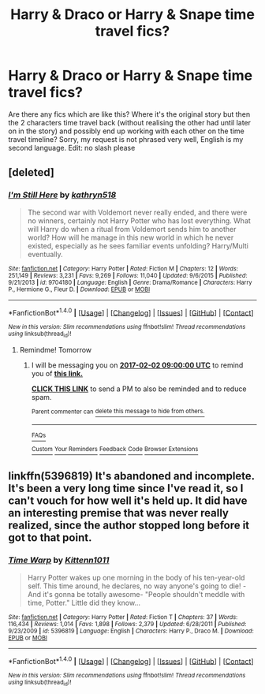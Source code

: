 #+TITLE: Harry & Draco or Harry & Snape time travel fics?

* Harry & Draco or Harry & Snape time travel fics?
:PROPERTIES:
:Author: xx_andromeda_xx
:Score: 2
:DateUnix: 1485793527.0
:DateShort: 2017-Jan-30
:FlairText: Request
:END:
Are there any fics which are like this? Where it's the original story but then the 2 characters time travel back (without realising the other had until later on in the story) and possibly end up working with each other on the time travel timeline? Sorry, my request is not phrased very well, English is my second language. Edit: no slash please


** [deleted]
:PROPERTIES:
:Score: 2
:DateUnix: 1485803099.0
:DateShort: 2017-Jan-30
:END:

*** [[http://www.fanfiction.net/s/9704180/1/][*/I'm Still Here/*]] by [[https://www.fanfiction.net/u/4404355/kathryn518][/kathryn518/]]

#+begin_quote
  The second war with Voldemort never really ended, and there were no winners, certainly not Harry Potter who has lost everything. What will Harry do when a ritual from Voldemort sends him to another world? How will he manage in this new world in which he never existed, especially as he sees familiar events unfolding? Harry/Multi eventually.
#+end_quote

^{/Site/: [[http://www.fanfiction.net/][fanfiction.net]] *|* /Category/: Harry Potter *|* /Rated/: Fiction M *|* /Chapters/: 12 *|* /Words/: 251,149 *|* /Reviews/: 3,231 *|* /Favs/: 9,269 *|* /Follows/: 11,040 *|* /Updated/: 9/6/2015 *|* /Published/: 9/21/2013 *|* /id/: 9704180 *|* /Language/: English *|* /Genre/: Drama/Romance *|* /Characters/: Harry P., Hermione G., Fleur D. *|* /Download/: [[http://www.ff2ebook.com/old/ffn-bot/index.php?id=9704180&source=ff&filetype=epub][EPUB]] or [[http://www.ff2ebook.com/old/ffn-bot/index.php?id=9704180&source=ff&filetype=mobi][MOBI]]}

--------------

*FanfictionBot*^{1.4.0} *|* [[[https://github.com/tusing/reddit-ffn-bot/wiki/Usage][Usage]]] | [[[https://github.com/tusing/reddit-ffn-bot/wiki/Changelog][Changelog]]] | [[[https://github.com/tusing/reddit-ffn-bot/issues/][Issues]]] | [[[https://github.com/tusing/reddit-ffn-bot/][GitHub]]] | [[[https://www.reddit.com/message/compose?to=tusing][Contact]]]

^{/New in this version: Slim recommendations using/ ffnbot!slim! /Thread recommendations using/ linksub(thread_id)!}
:PROPERTIES:
:Author: FanfictionBot
:Score: 1
:DateUnix: 1485803758.0
:DateShort: 2017-Jan-30
:END:

**** Remindme! Tomorrow
:PROPERTIES:
:Author: jSubbz
:Score: 1
:DateUnix: 1485929684.0
:DateShort: 2017-Feb-01
:END:

***** I will be messaging you on [[http://www.wolframalpha.com/input/?i=2017-02-02%2009:00:00%20UTC%20To%20Local%20Time][*2017-02-02 09:00:00 UTC*]] to remind you of [[https://www.reddit.com/r/HPfanfiction/comments/5r1qxf/harry_draco_or_harry_snape_time_travel_fics/dd6hz06][*this link.*]]

[[http://np.reddit.com/message/compose/?to=RemindMeBot&subject=Reminder&message=%5Bhttps://www.reddit.com/r/HPfanfiction/comments/5r1qxf/harry_draco_or_harry_snape_time_travel_fics/dd6hz06%5D%0A%0ARemindMe!%20%20Tomorrow][*CLICK THIS LINK*]] to send a PM to also be reminded and to reduce spam.

^{Parent commenter can} [[http://np.reddit.com/message/compose/?to=RemindMeBot&subject=Delete%20Comment&message=Delete!%20dd6i5vz][^{delete this message to hide from others.}]]

--------------

[[http://np.reddit.com/r/RemindMeBot/comments/24duzp/remindmebot_info/][^{FAQs}]]

[[http://np.reddit.com/message/compose/?to=RemindMeBot&subject=Reminder&message=%5BLINK%20INSIDE%20SQUARE%20BRACKETS%20else%20default%20to%20FAQs%5D%0A%0ANOTE:%20Don't%20forget%20to%20add%20the%20time%20options%20after%20the%20command.%0A%0ARemindMe!][^{Custom}]]
[[http://np.reddit.com/message/compose/?to=RemindMeBot&subject=List%20Of%20Reminders&message=MyReminders!][^{Your Reminders}]]
[[http://np.reddit.com/message/compose/?to=RemindMeBotWrangler&subject=Feedback][^{Feedback}]]
[[https://github.com/SIlver--/remindmebot-reddit][^{Code}]]
[[https://np.reddit.com/r/RemindMeBot/comments/4kldad/remindmebot_extensions/][^{Browser Extensions}]]
:PROPERTIES:
:Author: RemindMeBot
:Score: 1
:DateUnix: 1485930064.0
:DateShort: 2017-Feb-01
:END:


** linkffn(5396819) It's abandoned and incomplete. It's been a very long time since I've read it, so I can't vouch for how well it's held up. It did have an interesting premise that was never really realized, since the author stopped long before it got to that point.
:PROPERTIES:
:Author: Selofain
:Score: 1
:DateUnix: 1485854548.0
:DateShort: 2017-Jan-31
:END:

*** [[http://www.fanfiction.net/s/5396819/1/][*/Time Warp/*]] by [[https://www.fanfiction.net/u/1282392/Kittenn1011][/Kittenn1011/]]

#+begin_quote
  Harry Potter wakes up one morning in the body of his ten-year-old self. This time around, he declares, no way anyone's going to die! -And it's gonna be totally awesome- "People shouldn't meddle with time, Potter." Little did they know...
#+end_quote

^{/Site/: [[http://www.fanfiction.net/][fanfiction.net]] *|* /Category/: Harry Potter *|* /Rated/: Fiction T *|* /Chapters/: 37 *|* /Words/: 116,434 *|* /Reviews/: 1,014 *|* /Favs/: 1,898 *|* /Follows/: 2,379 *|* /Updated/: 6/28/2011 *|* /Published/: 9/23/2009 *|* /id/: 5396819 *|* /Language/: English *|* /Characters/: Harry P., Draco M. *|* /Download/: [[http://www.ff2ebook.com/old/ffn-bot/index.php?id=5396819&source=ff&filetype=epub][EPUB]] or [[http://www.ff2ebook.com/old/ffn-bot/index.php?id=5396819&source=ff&filetype=mobi][MOBI]]}

--------------

*FanfictionBot*^{1.4.0} *|* [[[https://github.com/tusing/reddit-ffn-bot/wiki/Usage][Usage]]] | [[[https://github.com/tusing/reddit-ffn-bot/wiki/Changelog][Changelog]]] | [[[https://github.com/tusing/reddit-ffn-bot/issues/][Issues]]] | [[[https://github.com/tusing/reddit-ffn-bot/][GitHub]]] | [[[https://www.reddit.com/message/compose?to=tusing][Contact]]]

^{/New in this version: Slim recommendations using/ ffnbot!slim! /Thread recommendations using/ linksub(thread_id)!}
:PROPERTIES:
:Author: FanfictionBot
:Score: 1
:DateUnix: 1485854552.0
:DateShort: 2017-Jan-31
:END:
